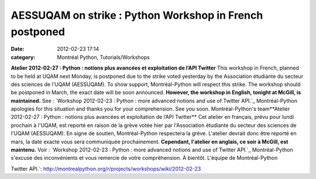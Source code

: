 AESSUQAM on strike : Python Workshop in French postponed
########################################################
:date: 2012-02-23 17:14
:category: Montréal Python, Tutorials/Workshops

**Atelier 2012-02-27 : Python : notions plus avancées et exploitation de
l’API Twitter** This workshop in French, planned to be held at UQAM next
Monday, is postponed due to the strike voted yesterday by the
Association étudiante du secteur des sciences de l'UQAM (AESSUQAM). To
show support, Montréal-Python will respect this strike. The workshop
should be postponed in March, the exact date will be soon announced.
**However, the workshop in English, tonight at McGill, is maintained.**
See : `Workshop 2012-02-23 : Python : more advanced notions and use of
Twitter API.`_ Montréal-Python apologies for this situation and thanks
you for your comprehension. See you soon. Montréal-Python's
team**Atelier 2012-02-27 : Python : notions plus avancées et
exploitation de l’API Twitter** Cet atelier en français, prévu pour
lundi prochain à l'UQAM, est reporté en raison de la grève votée hier
par l'Association étudiante du secteur des sciences de l'UQAM
(AESSUQAM). En signe de soutien, Montréal-Python respectera la grève.
L'atelier devrait donc être reporté en mars, la date exacte vous sera
communiquée prochainement. **Cependant, l'atelier en anglais, ce soir à
McGill, est maintenu.** Voir : `Workshop 2012-02-23 : Python : more
advanced notions and use of Twitter API.`_ Montréal-Python s'excuse des
inconvénients et vous remercie de votre compréhension. À bientôt.
L'équipe de Montréal-Python

.. _`Workshop 2012-02-23 : Python : more advanced notions and use of
Twitter
API.`: http://montrealpython.org/r/projects/workshops/wiki/2012-02-23
